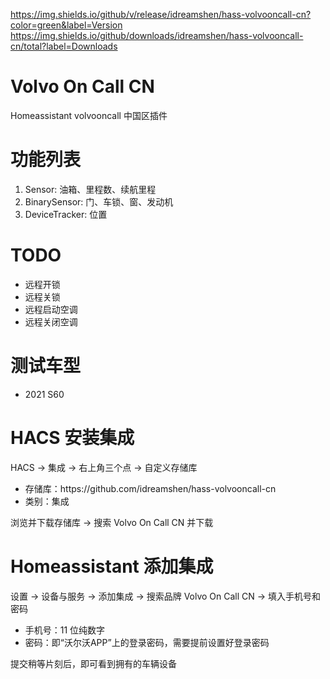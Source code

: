 [[https://github.com/idreamshen/hass-volvooncall-cn/releases][https://img.shields.io/github/v/release/idreamshen/hass-volvooncall-cn?color=green&label=Version]]
[[https://github.com/idreamshen/hass-volvooncall-cn/releases][https://img.shields.io/github/downloads/idreamshen/hass-volvooncall-cn/total?label=Downloads]]
[[https://github.com/hacs/integration][https://img.shields.io/badge/HACS-Custom-41BDF5.svg]]

* Volvo On Call CN
Homeassistant volvooncall 中国区插件

* 功能列表
1. Sensor: 油箱、里程数、续航里程
2. BinarySensor: 门、车锁、窗、发动机
3. DeviceTracker: 位置

* TODO
- 远程开锁
- 远程关锁
- 远程启动空调
- 远程关闭空调

* 测试车型
- 2021 S60

* HACS 安装集成
HACS -> 集成 -> 右上角三个点 -> 自定义存储库
- 存储库：https://github.com/idreamshen/hass-volvooncall-cn
- 类别：集成

浏览并下载存储库 -> 搜索 Volvo On Call CN 并下载

* Homeassistant 添加集成
设置 -> 设备与服务 -> 添加集成 -> 搜索品牌 Volvo On Call CN -> 填入手机号和密码
- 手机号：11 位纯数字
- 密码：即“沃尔沃APP”上的登录密码，需要提前设置好登录密码

提交稍等片刻后，即可看到拥有的车辆设备
